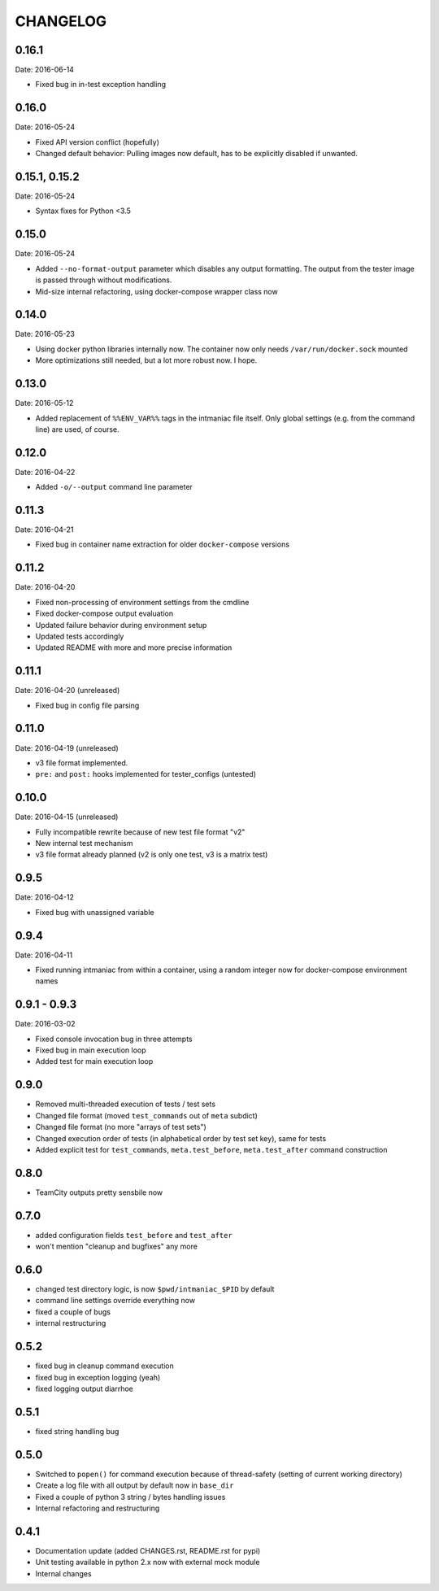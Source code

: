 CHANGELOG
=========

0.16.1
------

Date: 2016-06-14

- Fixed bug in in-test exception handling


0.16.0
------

Date: 2016-05-24

- Fixed API version conflict (hopefully)
- Changed default behavior: Pulling images now default, has to be explicitly disabled if unwanted.


0.15.1, 0.15.2
--------------

Date: 2016-05-24

- Syntax fixes for Python <3.5


0.15.0
------

Date: 2016-05-24

- Added ``--no-format-output`` parameter which disables any output formatting. The output from the tester image is passed through without modifications.
- Mid-size internal refactoring, using docker-compose wrapper class now


0.14.0
------

Date: 2016-05-23

- Using docker python libraries internally now. The container now only needs ``/var/run/docker.sock`` mounted
- More optimizations still needed, but a lot more robust now. I hope.


0.13.0
------

Date: 2016-05-12

- Added replacement of ``%%ENV_VAR%%`` tags in the intmaniac file itself. Only global settings (e.g. from the command line) are used, of course.


0.12.0
------

Date: 2016-04-22

- Added ``-o/--output`` command line parameter


0.11.3
------

Date: 2016-04-21

- Fixed bug in container name extraction for older ``docker-compose`` versions


0.11.2
------

Date: 2016-04-20

- Fixed non-processing of environment settings from the cmdline
- Fixed docker-compose output evaluation
- Updated failure behavior during environment setup
- Updated tests accordingly
- Updated README with more and more precise information


0.11.1
------

Date: 2016-04-20 (unreleased)

- Fixed bug in config file parsing


0.11.0
------

Date: 2016-04-19 (unreleased)

- v3 file format implemented.
- ``pre:`` and ``post:`` hooks implemented for tester_configs (untested)


0.10.0
------

Date: 2016-04-15 (unreleased)

- Fully incompatible rewrite because of new test file format "v2"
- New internal test mechanism
- v3 file format already planned (v2 is only one test, v3 is a matrix test)


0.9.5
-----

Date: 2016-04-12

- Fixed bug with unassigned variable


0.9.4
-----

Date: 2016-04-11

- Fixed running intmaniac from within a container, using a random integer now for docker-compose environment names


0.9.1 - 0.9.3
-------------

Date: 2016-03-02

- Fixed console invocation bug in three attempts
- Fixed bug in main execution loop
- Added test for main execution loop


0.9.0
-----

- Removed multi-threaded execution of tests / test sets
- Changed file format (moved ``test_commands`` out of ``meta`` subdict)
- Changed file format (no more "arrays of test sets")
- Changed execution order of tests (in alphabetical order by test set key), same for tests
- Added explicit test for ``test_commands``, ``meta.test_before``, ``meta.test_after`` command construction


0.8.0
-----

- TeamCity outputs pretty sensbile now


0.7.0
-----

- added configuration fields ``test_before`` and ``test_after``
- won't mention "cleanup and bugfixes" any more


0.6.0
-----

- changed test directory logic, is now ``$pwd/intmaniac_$PID`` by default
- command line settings override everything now
- fixed a couple of bugs
- internal restructuring


0.5.2
-----

- fixed bug in cleanup command execution
- fixed bug in exception logging (yeah)
- fixed logging output diarrhoe


0.5.1
-----

- fixed string handling bug


0.5.0
-----

- Switched to ``popen()`` for command execution because of thread-safety (setting of current working directory)
- Create a log file with all output by default now in ``base_dir``
- Fixed a couple of python 3 string / bytes handling issues
- Internal refactoring and restructuring


0.4.1
-----

- Documentation update (added CHANGES.rst, README.rst for pypi)
- Unit testing available in python 2.x now with external mock module
- Internal changes
